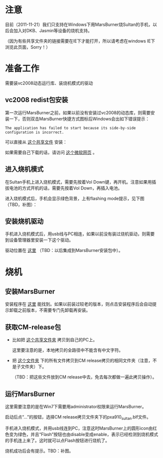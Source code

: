 * 注意

目前（2011-11-21）我们只支持在Windows下用MarsBurner烧Sultan的手机，以后会加入对DKB、Jasmin等设备的烧机支持。

（因为有些共享文件夹的链接需要在IE下才能打开，所以请考虑在windows IE下浏览此页面，Sorry！）

* 准备工作

需要装vc2008动态运行库、装烧机模式的驱动

** vc2008 redist包安装

第一次运行MarsBurner之前，如果以前没有安装过vc2008的动态库，则需要安装一下，否则双击MarsBurner快捷方式图标后Windows会出如下错误提示：

#+begin_example
The application has failed to start because its side-by-side configuration is incorrect.
#+end_example



可以直接从 [[file://///bible/Public/user/tools-team/vc2008-sp1-redist-x86.exe][这个共享文件]] 安装：


如果需要自己下载的话，请访问 [[http://www.microsoft.com/download/en/details.aspx?displaylang=en&id=5582][这个微软网页]] 。

** 进入烧机模式

在Sultan手机上进入烧机模式，需要先按着Vol Down键，再开机。注意如果用插拔电池的方式开机的话，需要先按着Vol Down，再插入电池。

进入烧机模式后，手机会显示绿色背景，上有flashing mode提示，见下图（TBD，补图）：

** 安装烧机驱动

手机进入烧机模式后，用usb线与PC相连，如果以前没有装过烧机驱动，则需要到设备管理器里安装一下这个驱动。

驱动位置在 [[file://///bible/Public/user/tools-team/flashing-usb-driver][这里]] （TBD：以后集成到MarsBurner安装包中）。

* 烧机

** 安装MarsBurner

安装程序在 [[file://///bible/Public/user/tools-team/MarsBurner][这里]] 能找到。如果以前装过较老的版本，则点击安装程序后会自动提示卸载之前版本，不需要专门先卸载再安装。

** 获取CM-release包

 * 比如把 [[file://///bible/cm/release-20111118/sultan-eng.blds.20111118.103634][这个共享文件夹]] 拷贝到自己的PC上。

   这里要注意的是，本地拷贝的全路径中不能含有中文字符。

 * 把 [[file://///bible/Public/user/tools-team/extra-release][这个文件夹]] 下的所有文件拷贝到CM release拷贝的相同文件夹（注意，不是子文件夹）下。

  （TBD：把这些文件放到CM release中去，免去每次都做一遍此拷贝操作）。


** 运行MarsBurner

这里需要注意的是在Win7下需要用administrator权限来运行MarsBurner。

启动后点“...”的按钮，选择CM release拷贝文件夹下的pxa910_sultan.blf文件。

手机进入烧机模式，并用usb线连到PC，注意这时MarsBurner上的圆形icon由红色变为绿色，并且“Flash”按钮也由disable变成enable，表示已经检测到烧机模式的手机连上来了。这时就可以点Flash按钮进行烧机了。

烧机成功后会有提示。TBD：补图。



